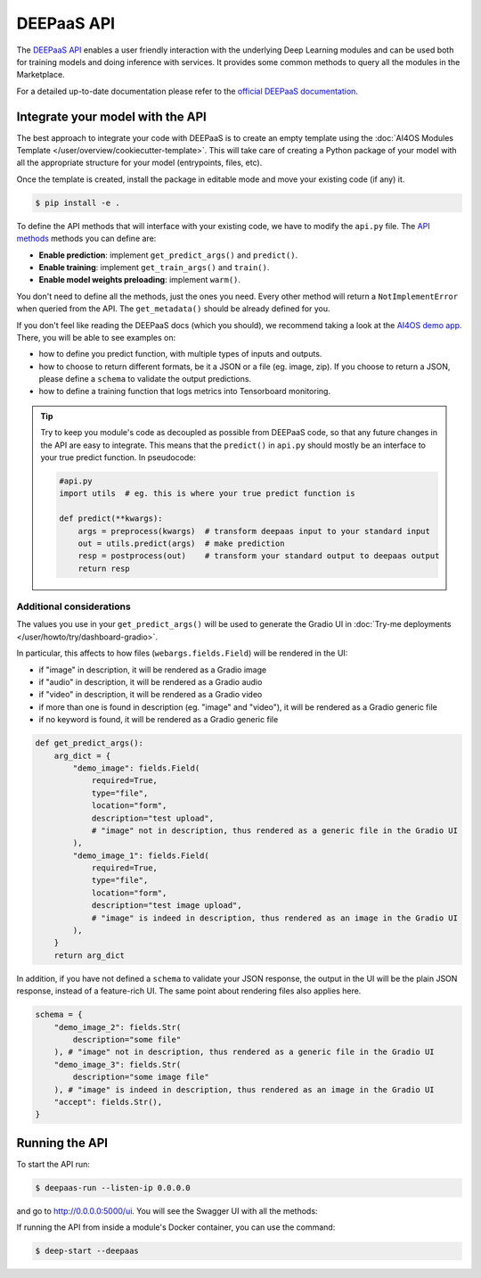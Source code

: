 DEEPaaS API
===========

The `DEEPaaS API <https://github.com/ai4os/DEEPaaS>`__ enables a user friendly interaction with the underlying Deep
Learning modules and can be used both for training models and doing inference with services.
It provides some common methods to query all the modules in the Marketplace.

For a detailed up-to-date documentation please refer to the `official DEEPaaS documentation <https://docs.ai4eosc.eu/projects/deepaas/en/stable/>`_.


Integrate your model with the API
---------------------------------

The best approach to integrate your code with DEEPaaS is to create an empty template
using the :doc:`AI4OS Modules Template </user/overview/cookiecutter-template>`.
This will take care of creating a Python package of your model with all the appropriate
structure for your model (entrypoints, files, etc).

Once the template is created, install the package in editable mode and move your existing
code (if any) it.

.. code-block:: console

    $ pip install -e .

To define the API methods that will interface with your existing code, we have to
modify the ``api.py`` file.
The `API methods <https://docs.ai4eosc.eu/projects/deepaas/en/stable/user/v2-api.html>`__
methods you can define are:

* **Enable prediction**: implement ``get_predict_args()`` and ``predict()``.
* **Enable training**: implement ``get_train_args()`` and ``train()``.
* **Enable model weights preloading**: implement ``warm()``.

You don't need to define all the methods, just the ones you need.
Every other method will return a ``NotImplementError`` when  queried from the API.
The ``get_metadata()`` should be already defined for you.

If you don't feel like reading the DEEPaaS docs (which you should), we recommend taking
a look at the `AI4OS demo app <https://github.com/ai4os-hub/ai4os-demo-app/blob/master/ai4os_demo_app/api.py>`__.
There, you will be able to see examples on:

* how to define you predict function, with multiple types of inputs and outputs.
* how to choose to return different formats, be it a JSON or a file (eg. image, zip).
  If you choose to return a JSON, please define a ``schema`` to validate the output predictions.
* how to define a training function that logs metrics into Tensorboard monitoring.

.. tip::
    Try to keep you module's code as decoupled as possible from DEEPaaS code, so that
    any future changes in the API are easy to integrate.
    This means that the ``predict()`` in ``api.py`` should mostly be an interface to
    your true predict function. In pseudocode:

    .. code-block:: python

        #api.py
        import utils  # eg. this is where your true predict function is

        def predict(**kwargs):
            args = preprocess(kwargs)  # transform deepaas input to your standard input
            out = utils.predict(args)  # make prediction
            resp = postprocess(out)    # transform your standard output to deepaas output
            return resp


Additional considerations
^^^^^^^^^^^^^^^^^^^^^^^^^

The values you use in your ``get_predict_args()`` will be used to generate the Gradio UI in :doc:`Try-me deployments </user/howto/try/dashboard-gradio>`.

In particular, this affects to how files (``webargs.fields.Field``) will be rendered in the UI:

* if "image" in description, it will be rendered as a Gradio image
* if "audio" in description, it will be rendered as a Gradio audio
* if "video" in description, it will be rendered as a Gradio video
* if more than one is found in description (eg. "image" and "video"), it will be rendered as a Gradio generic file
* if no keyword is found, it will be rendered as a Gradio generic file

.. code-block:: python

    def get_predict_args():
        arg_dict = {
            "demo_image": fields.Field(
                required=True,
                type="file",
                location="form",
                description="test upload",
                # "image" not in description, thus rendered as a generic file in the Gradio UI
            ),
            "demo_image_1": fields.Field(
                required=True,
                type="file",
                location="form",
                description="test image upload",
                # "image" is indeed in description, thus rendered as an image in the Gradio UI
            ),
        }
        return arg_dict

In addition, if you have not defined a ``schema`` to validate your JSON response, the output in the UI will be the plain JSON response, instead of a feature-rich UI.
The same point about rendering files also applies here.

.. code-block:: python

    schema = {
        "demo_image_2": fields.Str(
            description="some file"
        ), # "image" not in description, thus rendered as a generic file in the Gradio UI
        "demo_image_3": fields.Str(
            description="some image file"
        ), # "image" is indeed in description, thus rendered as an image in the Gradio UI
        "accept": fields.Str(),
    }


Running the API
---------------

To start the API run:

.. code-block:: console

    $ deepaas-run --listen-ip 0.0.0.0

and go to http://0.0.0.0:5000/ui. You will see the Swagger UI with all the methods:

.. image:: /_static/images/endpoints/deepaas.png
   :width: 500 px

If running the API from inside a module's Docker container, you can use the command:

.. code-block:: console

    $ deep-start --deepaas

